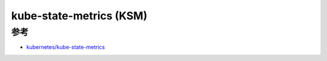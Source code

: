 .. _kube-state-metrics:

===========================
kube-state-metrics (KSM)
===========================

参考
======

- `kubernetes/kube-state-metrics <https://github.com/kubernetes/kube-state-metrics>`_
